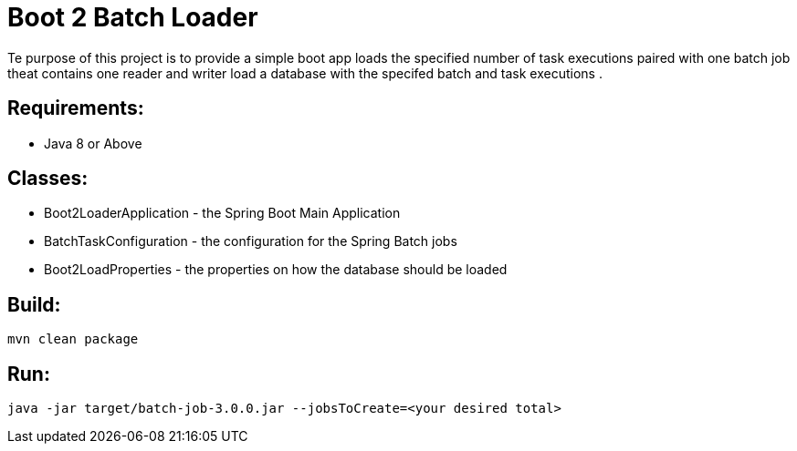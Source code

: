 = Boot 2 Batch Loader

Te purpose of this project is to provide a simple boot app loads the specified number of task executions paired with one batch job theat contains one reader and writer  load a database with the specifed batch and task executions .



== Requirements:

* Java 8 or Above

== Classes:

* Boot2LoaderApplication - the Spring Boot Main Application
* BatchTaskConfiguration - the configuration for the Spring Batch jobs
* Boot2LoadProperties - the properties on how the database should be loaded

== Build:

[source,shell]
----
mvn clean package
----

== Run:

[source,shell]
----
java -jar target/batch-job-3.0.0.jar --jobsToCreate=<your desired total>
----